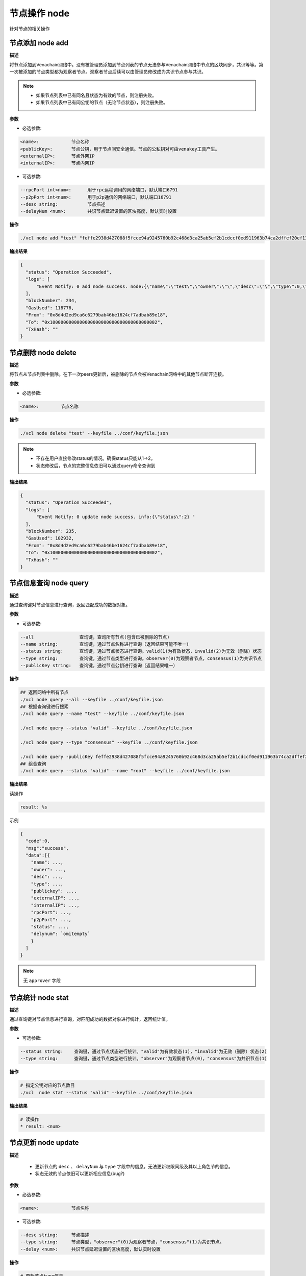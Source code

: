.. _cli-node:

=====================
节点操作 node
=====================

针对节点的相关操作

节点添加 node add
====================

**描述**

将节点添加到Venachain网络中。没有被管理员添加到节点列表的节点无法参与Venachain网络中节点的区块同步，共识等等。第一次被添加的节点类型都为观察者节点。观察者节点后续可以由管理员修改成为共识节点参与共识。

.. note::

   - 如果节点列表中已有同名且状态为有效的节点，则注册失败。
   - 如果节点列表中已有同公钥的节点（无论节点状态），则注册失败。

**参数**

- 必选参数:

.. code:: bash

      <name>:            节点名称
      <publicKey>:       节点公钥，用于节点间安全通信。节点的公私钥对可由venakey工具产生。
      <externalIP>:      节点外网IP
      <internalIP>:      节点内网IP

- 可选参数:

.. code:: bash

      --rpcPort int<num>:      用于rpc远程调用的网络端口，默认端口6791
      --p2pPort int<num>:      用于p2p通信的网络端口，默认端口16791
      --desc string:           节点描述
      --delayNum <num>:        共识节点延迟设置的区块高度，默认实时设置

**操作**

.. code:: bash

      ./vcl node add "test" "feffe2938d427088f5fcce94a9245760b92c468d3ca25ab5ef2b1cdccf0ed911963b74ca2dffef20ef135966e34ebcc905d1f12c1df09f05974a617cf8afe8e8" "127.0.0.1" "127.0.0.1" --keyfile ../conf/keyfile.json

**输出结果**

.. code:: json

      {
        "status": "Operation Succeeded",
        "logs": [
            "Event Notify: 0 add node success. node:{\"name\":\"test\",\"owner\":\"\",\"desc\":\"\",\"type\":0,\"status\":1,\"externalIP\":\"127.0.0.1\",\"internalIP\":\"127.0.0.1\",\"publicKey\":\"feffe2938d427088f5fcce94a9245760b92c468d3ca25ab5ef2b1cdccf0ed911963b74ca2dffef20ef135966e34ebcc905d1f12c1df09f05974a617cf8afe8e8\",\"rpcPort\":6791,\"p2pPort\":16791} "
        ],
        "blockNumber": 234,
        "GasUsed": 118776,
        "From": "0x8d4d2ed9ca6c6279bab46be1624cf7adbab89e18",
        "To": "0x1000000000000000000000000000000000000002",
        "TxHash": ""
      }

节点删除 node delete
========================

**描述**

将节点从节点列表中删除。在下一次peers更新后，被删除的节点会被Venachain网络中的其他节点断开连接。

**参数**

- 必选参数:

.. code:: bash

      <name>:        节点名称

**操作**

.. code:: bash

      ./vcl node delete "test" --keyfile ../conf/keyfile.json

.. note::

      - 不存在用户直接修改status的情况。确保status只能从1->2。
      - 状态修改后，节点的完整信息依旧可以通过query命令查询到

**输出结果**

.. code:: json

      {
        "status": "Operation Succeeded",
        "logs": [
            "Event Notify: 0 update node success. info:{\"status\":2} "
        ],
        "blockNumber": 235,
        "GasUsed": 102932,
        "From": "0x8d4d2ed9ca6c6279bab46be1624cf7adbab89e18",
        "To": "0x1000000000000000000000000000000000000002",
        "TxHash": ""
      } 

节点信息查询 node query
=============================

**描述**

通过查询键对节点信息进行查询，返回匹配成功的数据对象。

**参数**

- 可选参数:

.. code:: bash

      --all                 查询键，查询所有节点(包含已被删除的节点)
      --name string:        查询键，通过节点名称进行查询（返回结果可能不唯一）
      --status string:      查询键，通过节点状态进行查询。valid(1)为有效状态，invalid(2)为无效（删除）状态
      --type string:        查询键，通过节点类型进行查询。observer(0)为观察者节点，consensus(1)为共识节点
      --publicKey string:   查询键，通过节点公钥进行查询（返回结果唯一）

**操作**

.. code:: bash

      ## 返回网络中所有节点
      ./vcl node query --all --keyfile ../conf/keyfile.json
      ## 根据查询键进行搜索
      ./vcl node query --name "test" --keyfile ../conf/keyfile.json

      ./vcl node query --status "valid" --keyfile ../conf/keyfile.json

      ./vcl node query --type "consensus" --keyfile ../conf/keyfile.json

      ./vcl node query -publicKey feffe2938d427088f5fcce94a9245760b92c468d3ca25ab5ef2b1cdccf0ed911963b74ca2dffef20ef135966e34ebcc905d1f12c1df09f05974a617cf8afe8e8 --keyfile ../conf/keyfile.json 
      ## 组合查询
      ./vcl node query --status "valid" --name "root" --keyfile ../conf/keyfile.json

**输出结果**

读操作

.. code:: console

      result: %s

示例

.. code:: js

      {
        "code":0,
        "msg":"success",
        "data":[{
          "name": ...,
          "owner": ...,
          "desc": ...,
          "type": ...,
          "publickey": ...,
          "externalIP": ...,
          "internalIP": ...,
          "rpcPort": ...,
          "p2pPort": ...,
          "status": ...,
          "delynum": `omitempty`
          }
        ]
      }

.. note:: 无 ``approver`` 字段

节点统计 node stat
======================

**描述**

通过查询键对节点信息进行查询，对匹配成功的数据对象进行统计，返回统计值。

**参数**

- 可选参数:

.. code:: bash

      --status string:    查询键，通过节点状态进行统计。"valid"为有效状态(1)，"invalid"为无效（删除）状态(2)
      --type string:      查询键，通过节点类型进行统计。"observer"为观察者节点(0)，"consensus"为共识节点(1)

**操作**

.. code:: bash

      # 指定公钥对应的节点数目
      ./vcl  node stat --status "valid" --keyfile ../conf/keyfile.json

**输出结果**

.. code:: console

      # 读操作
      * result: <num>

节点更新 node update
==========================

**描述**

   - 更新节点的 ``desc`` 、 ``delayNum`` 与 ``type`` 字段中的信息。无法更新权限同级及其以上角色节的信息。
   - 状态无效的节点依旧可以更新相应信息(bug?)

**参数**

- 必选参数:

.. code:: bash

      <name>:            节点名称

- 可选参数:

.. code:: bash

      --desc string:     节点描述
      --type string:     节点类型，"observer"(0)为观察者节点，"consensus"(1)为共识节点。
      --delay <num>:     共识节点延迟设置的区块高度，默认实时设置

**操作**

.. code:: bash

      # 更新节点type信息
      ./vcl  node update "test" --type "consensus" --keyfile ../conf/keyfile.json
      # 更新节点desc信息
      ./vcl  node update "test" --desc "this is a description" --keyfile ../conf/keyfile.json
        # 更新节点delayNum信息
      ./vcl  node update "test" --delay 10 --keyfile ../conf/keyfile.json

**输出结果**

.. code:: console

      # 同步查询
      result: NodeManager update key: type